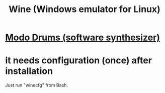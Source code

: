 :PROPERTIES:
:ID:       b74547ef-a908-4121-a990-fbca942ca1e0
:END:
#+title: Wine (Windows emulator for Linux)
* [[id:444e2bc9-79df-44c8-bafb-b4590fc1f8d0][Modo Drums (software synthesizer)]]
* it needs configuration (once) after installation
  Just run "winecfg" from Bash.
